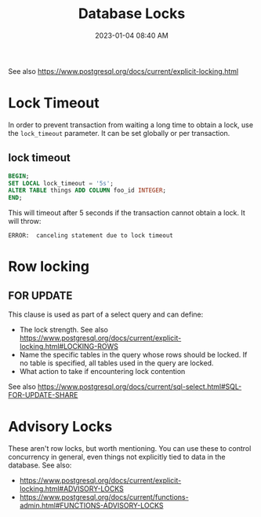 :PROPERTIES:
:ID:       D111FFA2-4A9D-41F4-87DC-E59F3D6E8564
:END:
#+title: Database Locks
#+date: 2023-01-04 08:40 AM
#+updated: 2023-10-13 17:31 PM
#+filetags: :postgres:

See also https://www.postgresql.org/docs/current/explicit-locking.html

* Lock Timeout
  In order to prevent transaction from waiting a long time to obtain a lock, use
  the ~lock_timeout~ parameter. It can be set globally or per transaction.

** lock timeout
   #+begin_src sql
    BEGIN;
    SET LOCAL lock_timeout = '5s';
    ALTER TABLE things ADD COLUMN foo_id INTEGER;
    END;
   #+end_src

   This will timeout after 5 seconds if the transaction cannot obtain a lock. It
   will throw:
   #+begin_src
    ERROR:  canceling statement due to lock timeout
   #+end_src
* Row locking
** FOR UPDATE
   This clause is used as part of a select query and can define:
   - The lock strength. See also https://www.postgresql.org/docs/current/explicit-locking.html#LOCKING-ROWS
   - Name the specific tables in the query whose rows should be locked. If no
     table is specified, all tables used in the query are locked.
   - What action to take if encountering lock contention

   See also https://www.postgresql.org/docs/current/sql-select.html#SQL-FOR-UPDATE-SHARE

* Advisory Locks
  These aren't row locks, but worth mentioning. You can use these to control
  concurrency in general, even things not explicitly tied to data in the
  database.
  See also:
    - https://www.postgresql.org/docs/current/explicit-locking.html#ADVISORY-LOCKS
    - https://www.postgresql.org/docs/current/functions-admin.html#FUNCTIONS-ADVISORY-LOCKS
